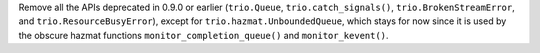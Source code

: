 Remove all the APIs deprecated in 0.9.0 or earlier (``trio.Queue``,
``trio.catch_signals()``, ``trio.BrokenStreamError``, and
``trio.ResourceBusyError``), except for ``trio.hazmat.UnboundedQueue``,
which stays for now since it is used by the obscure hazmat functions
``monitor_completion_queue()`` and ``monitor_kevent()``.
